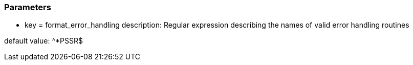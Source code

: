 === Parameters

* key = format_error_handling
description: Regular expression describing the names of valid error handling routines

default value: ^{empty}*PSSR$


